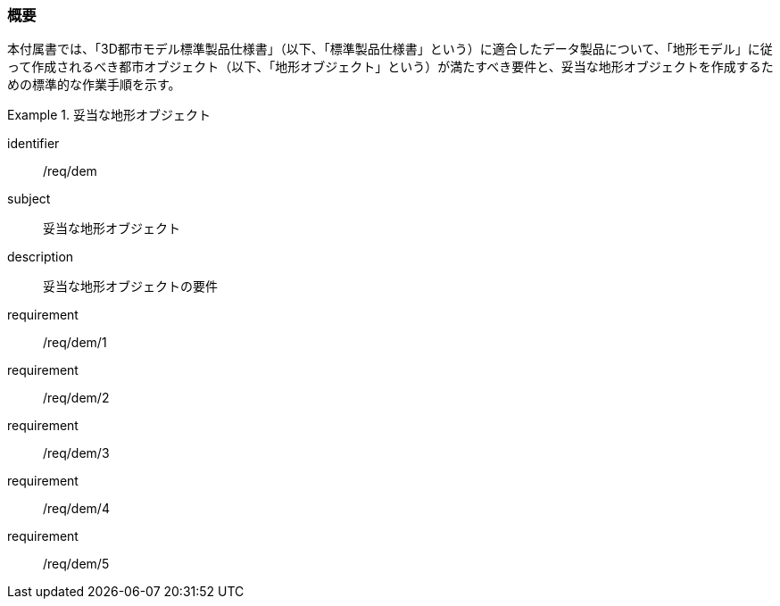 [[tocS_01]]
=== 概要

本付属書では、「3D都市モデル標準製品仕様書」（以下、「標準製品仕様書」という）に適合したデータ製品について、「地形モデル」に従って作成されるべき都市オブジェクト（以下、「地形オブジェクト」という）が満たすべき要件と、妥当な地形オブジェクトを作成するための標準的な作業手順を示す。


[requirements_class]
.妥当な地形オブジェクト
====
[%metadata]
identifier:: /req/dem
subject:: 妥当な地形オブジェクト
description:: 妥当な地形オブジェクトの要件
requirement:: /req/dem/1
requirement:: /req/dem/2
requirement:: /req/dem/3
requirement:: /req/dem/4
requirement:: /req/dem/5
====
